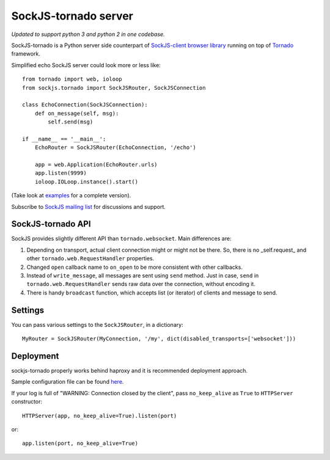 SockJS-tornado server
=====================

*Updated to support python 3 and python 2 in one codebase.*

SockJS-tornado is a Python server side counterpart of `SockJS-client browser library <https://github.com/sockjs/sockjs-client>`_
running on top of `Tornado <http://tornadoweb.org>`_ framework.

Simplified echo SockJS server could look more or less like::

    from tornado import web, ioloop
    from sockjs.tornado import SockJSRouter, SockJSConnection

    class EchoConnection(SockJSConnection):
        def on_message(self, msg):
            self.send(msg)

    if __name__ == '__main__':
        EchoRouter = SockJSRouter(EchoConnection, '/echo')

        app = web.Application(EchoRouter.urls)
        app.listen(9999)
        ioloop.IOLoop.instance().start()

(Take look at `examples <https://github.com/MrJoes/sockjs-tornado/tree/master/examples>`_ for a complete version).

Subscribe to `SockJS mailing list <https://groups.google.com/forum/#!forum/sockjs>`_ for discussions and support.

SockJS-tornado API
------------------

SockJS provides slightly different API than ``tornado.websocket``. Main differences are:

1.  Depending on transport, actual client connection might or might not be there. So, there is no _self.request_ and
    other ``tornado.web.RequestHandler`` properties.
2.  Changed ``open`` callback name to ``on_open`` to be more consistent with other callbacks.
3.  Instead of ``write_message``, all messages are sent using ``send`` method. Just in case, ``send`` in ``tornado.web.RequestHandler``
    sends raw data over the connection, without encoding it.
4.  There is handy ``broadcast`` function, which accepts list (or iterator) of clients and message to send.

Settings
--------

You can pass various settings to the ``SockJSRouter``, in a dictionary::

    MyRouter = SockJSRouter(MyConnection, '/my', dict(disabled_transports=['websocket']))

Deployment
----------

sockjs-tornado properly works behind haproxy and it is recommended deployment approach.

Sample configuration file can be found `here <https://raw.github.com/sockjs/sockjs-node/master/examples/haproxy.cfg>`_.

If your log is full of "WARNING: Connection closed by the client", pass ``no_keep_alive`` as ``True`` to ``HTTPServer`` constructor::

    HTTPServer(app, no_keep_alive=True).listen(port)

or::

    app.listen(port, no_keep_alive=True)


